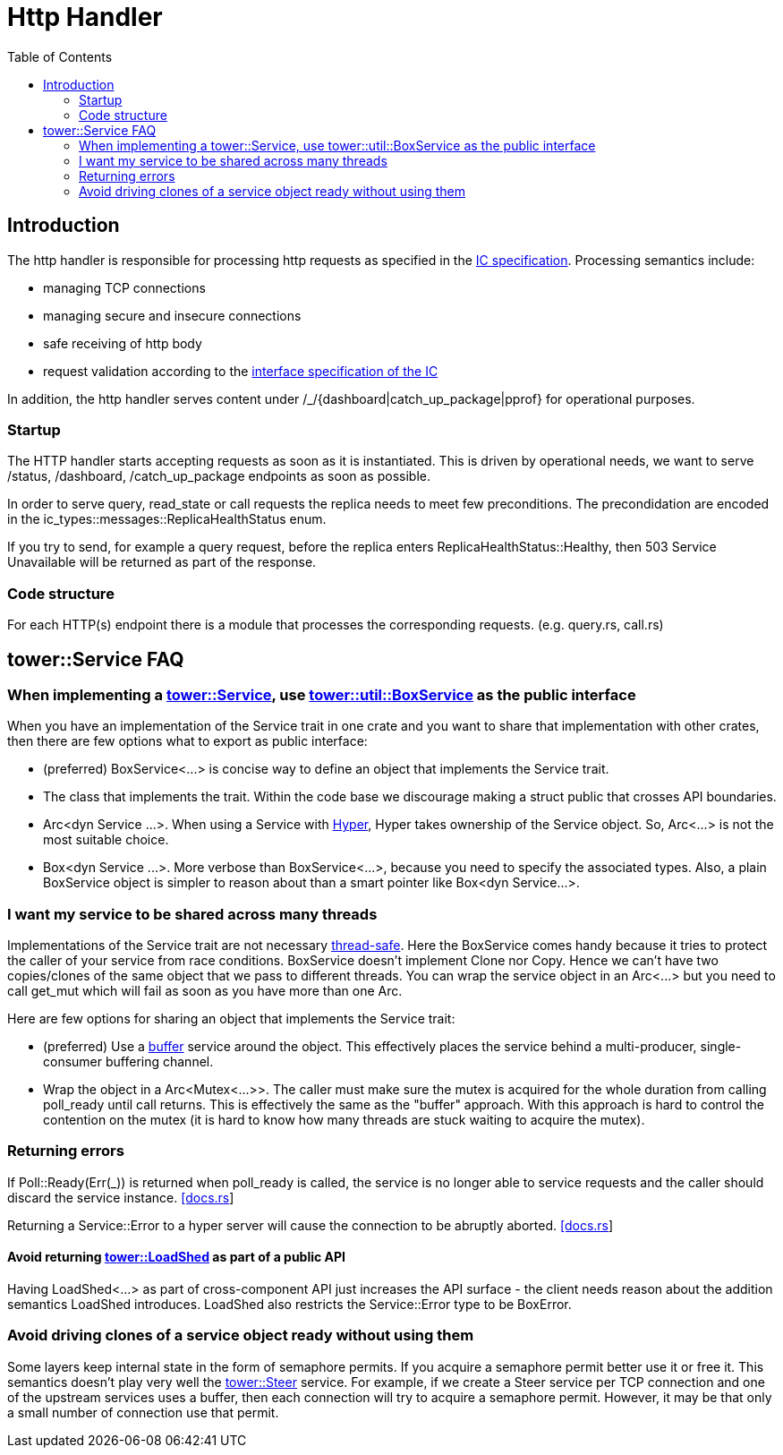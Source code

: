 = Http Handler
:toc:

== Introduction

The http handler is responsible for processing http requests as specified in the
https://sdk.dfinity.org/docs/interface-spec/index.html#http-interface[IC specification]. Processing semantics include:

* managing TCP connections
* managing secure and insecure connections
* safe receiving of http body
* request validation according to the https://sdk.dfinity.org/docs/interface-spec/index.html[interface specification of the IC]

In addition, the http handler serves content under /_/{dashboard|catch_up_package|pprof} for 
operational purposes.

=== Startup

The HTTP handler starts accepting requests as soon as it is instantiated. This is driven by operational needs, we want to serve
/status, /dashboard, /catch_up_package endpoints as soon as possible.

In order to serve query, read_state or call requests the replica needs to meet few preconditions.
The precondidation are encoded in the +ic_types::messages::ReplicaHealthStatus+ enum. 

If you try to send, for example a query request, before the replica enters ReplicaHealthStatus::Healthy, then
503 Service Unavailable will be returned as part of the response.

=== Code structure

For each HTTP(s) endpoint there is a module that processes the corresponding requests. (e.g. query.rs, call.rs)

== tower::Service FAQ

=== When implementing a https://docs.rs/tower/0.4.11/tower/trait.Service.html[tower::Service], use https://docs.rs/tower/0.4.11/tower/util/struct.BoxService.html[tower::util::BoxService] as the public interface

When you have an implementation of the Service trait in one crate and you want to share that implementation
with other crates, then there are few options what to export as public interface:

* (preferred) +BoxService<...>+ is concise way to define an object that implements the Service trait. 
* The class that implements the trait. Within the code base we discourage making a struct public
that crosses API boundaries.
* +Arc<dyn Service ...>+. When using a Service with https://docs.rs/hyper/0.14.14/hyper[Hyper], Hyper
takes ownership of the Service object. So, +Arc<...>+ is not the most suitable choice. 
* +Box<dyn Service ...>+. More verbose than +BoxService<...>+, because you need to specify the
associated types. Also, a plain BoxService object is simpler to reason about than a smart pointer
like +Box<dyn Service...>+.

=== I want my service to be shared across many threads

Implementations of the Service trait are not necessary https://dfinity-lab.gitlab.io/core/ic/docs/spec/meta/rust.html#_thread_safe_types[thread-safe].
Here the +BoxService+ comes handy because it tries to protect the caller of your service from race
conditions. +BoxService+ doesn't implement +Clone+ nor +Copy+. Hence we can't have two copies/clones of
the same object that we pass to different threads. You can wrap the service object in an +Arc<...>+
but you need to call +get_mut+ which will fail as soon as you have more than one Arc.

Here are few options for sharing an object that implements the Service trait:

* (preferred) Use a https://docs.rs/tower/0.4.11/tower/buffer/index.html[buffer] service around the 
object. This effectively places the service behind a multi-producer, single-consumer buffering channel.
* Wrap the object in a +Arc<Mutex<...>>+. The caller must make sure the mutex is acquired for the whole 
duration from calling +poll_ready+ until +call+ returns. This is effectively the same as the "buffer" approach.
With this approach is hard to control the contention on the mutex (it is hard to know how many threads are stuck
waiting to acquire the mutex).

=== Returning errors

If +Poll::Ready(Err(_))+ is returned when +poll_ready+ is called, the service is no longer able to service requests and the caller should discard the service instance. https://docs.rs/tower/0.4.11/tower/trait.Service.html#tymethod.poll_ready[[docs.rs]]

Returning a +Service::Error+ to a hyper server will cause the connection to be abruptly aborted. https://docs.rs/hyper/0.14.15/src/hyper/service/http.rs.html[[docs.rs]]

==== Avoid returning https://docs.rs/tower/0.4.11/tower/load_shed/struct.LoadShed.html[tower::LoadShed] as part of a public API

Having LoadShed<...> as part of cross-component API just increases the API surface - the client needs reason 
about the addition semantics LoadShed introduces. +LoadShed+ also restricts the +Service::Error+ type to be 
+BoxError+.

=== Avoid driving clones of a service object ready without using them

Some layers keep internal state in the form of semaphore permits. If you acquire a semaphore permit
better use it or free it. This semantics doesn't play very well the https://docs.rs/tower/0.4.11/tower/steer/index.html[tower::Steer] service.
For example, if we create a Steer service per TCP connection and one of the upstream services uses a buffer,
then each connection will try to acquire a semaphore permit. However, it may be that only a small number of
connection use that permit.
